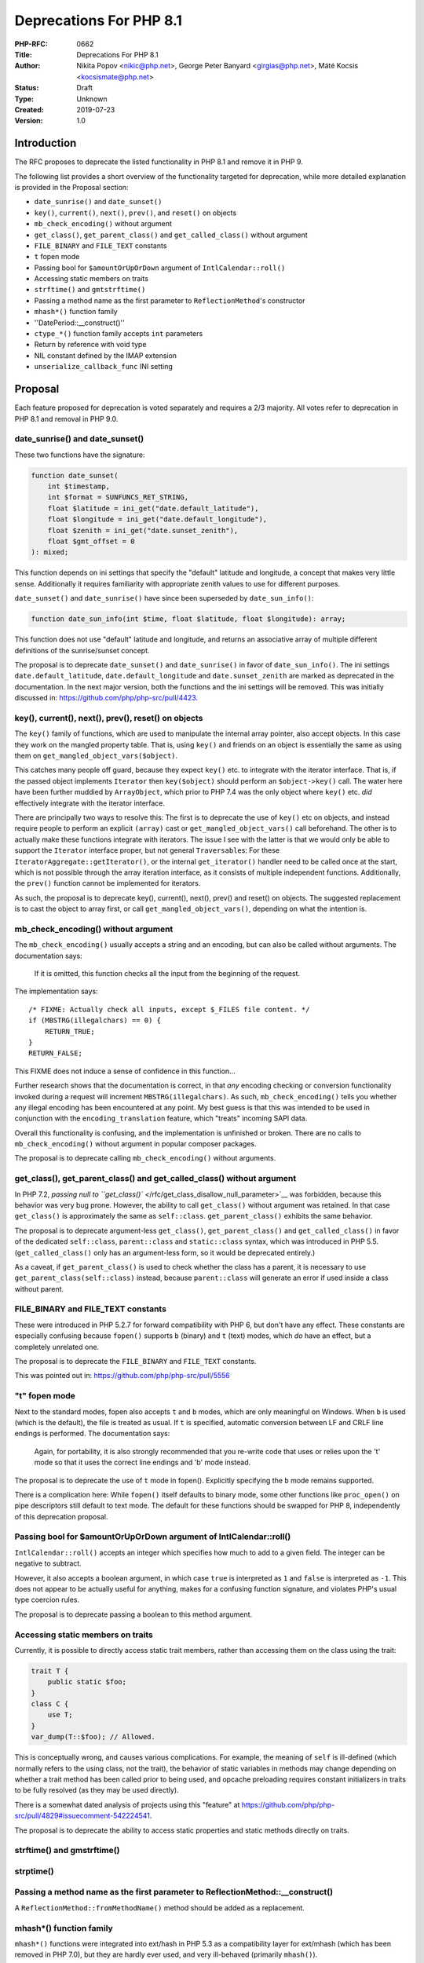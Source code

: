 Deprecations For PHP 8.1
========================

:PHP-RFC: 0662
:Title: Deprecations For PHP 8.1
:Author: Nikita Popov <nikic@php.net>, George Peter Banyard <girgias@php.net>, Máté Kocsis <kocsismate@php.net>
:Status: Draft
:Type: Unknown
:Created: 2019-07-23
:Version: 1.0

Introduction
------------

The RFC proposes to deprecate the listed functionality in PHP 8.1 and
remove it in PHP 9.

The following list provides a short overview of the functionality
targeted for deprecation, while more detailed explanation is provided in
the Proposal section:

-  ``date_sunrise()`` and ``date_sunset()``
-  ``key()``, ``current()``, ``next()``, ``prev()``, and ``reset()`` on
   objects
-  ``mb_check_encoding()`` without argument
-  ``get_class()``, ``get_parent_class()`` and ``get_called_class()``
   without argument
-  ``FILE_BINARY`` and ``FILE_TEXT`` constants
-  ``t`` fopen mode
-  Passing bool for ``$amountOrUpOrDown`` argument of
   ``IntlCalendar::roll()``
-  Accessing static members on traits
-  ``strftime()`` and ``gmtstrftime()``
-  Passing a method name as the first parameter to
   ``ReflectionMethod``'s constructor
-  ``mhash*()`` function family
-  ''DatePeriod::__construct()''
-  ``ctype_*()`` function family accepts ``int`` parameters
-  Return by reference with void type
-  NIL constant defined by the IMAP extension
-  ``unserialize_callback_func`` INI setting

Proposal
--------

Each feature proposed for deprecation is voted separately and requires a
2/3 majority. All votes refer to deprecation in PHP 8.1 and removal in
PHP 9.0.

date_sunrise() and date_sunset()
~~~~~~~~~~~~~~~~~~~~~~~~~~~~~~~~

These two functions have the signature:

.. code:: php

   function date_sunset(
       int $timestamp,
       int $format = SUNFUNCS_RET_STRING,
       float $latitude = ini_get("date.default_latitude"),
       float $longitude = ini_get("date.default_longitude"),
       float $zenith = ini_get("date.sunset_zenith"),
       float $gmt_offset = 0
   ): mixed;

This function depends on ini settings that specify the "default"
latitude and longitude, a concept that makes very little sense.
Additionally it requires familiarity with appropriate zenith values to
use for different purposes.

``date_sunset()`` and ``date_sunrise()`` have since been superseded by
``date_sun_info()``:

.. code:: php

   function date_sun_info(int $time, float $latitude, float $longitude): array;

This function does not use "default" latitude and longitude, and returns
an associative array of multiple different definitions of the
sunrise/sunset concept.

The proposal is to deprecate ``date_sunset()`` and ``date_sunrise()`` in
favor of ``date_sun_info()``. The ini settings
``date.default_latitude``, ``date.default_longitude`` and
``date.sunset_zenith`` are marked as deprecated in the documentation. In
the next major version, both the functions and the ini settings will be
removed. This was initially discussed in:
https://github.com/php/php-src/pull/4423.

key(), current(), next(), prev(), reset() on objects
~~~~~~~~~~~~~~~~~~~~~~~~~~~~~~~~~~~~~~~~~~~~~~~~~~~~

The ``key()`` family of functions, which are used to manipulate the
internal array pointer, also accept objects. In this case they work on
the mangled property table. That is, using ``key()`` and friends on an
object is essentially the same as using them on
``get_mangled_object_vars($object)``.

This catches many people off guard, because they expect ``key()`` etc.
to integrate with the iterator interface. That is, if the passed object
implements ``Iterator`` then ``key($object)`` should perform an
``$object->key()`` call. The water here have been further muddied by
``ArrayObject``, which prior to PHP 7.4 was the only object where
``key()`` etc. *did* effectively integrate with the iterator interface.

There are principally two ways to resolve this: The first is to
deprecate the use of ``key()`` etc on objects, and instead require
people to perform an explicit ``(array)`` cast or
``get_mangled_object_vars()`` call beforehand. The other is to actually
make these functions integrate with iterators. The issue I see with the
latter is that we would only be able to support the ``Iterator``
interface proper, but not general ``Traversable``\ s: For these
``IteratorAggregate::getIterator()``, or the internal ``get_iterator()``
handler need to be called once at the start, which is not possible
through the array iteration interface, as it consists of multiple
independent functions. Additionally, the ``prev()`` function cannot be
implemented for iterators.

As such, the proposal is to deprecate key(), current(), next(), prev()
and reset() on objects. The suggested replacement is to cast the object
to array first, or call ``get_mangled_object_vars()``, depending on what
the intention is.

mb_check_encoding() without argument
~~~~~~~~~~~~~~~~~~~~~~~~~~~~~~~~~~~~

The ``mb_check_encoding()`` usually accepts a string and an encoding,
but can also be called without arguments. The documentation says:

   If it is omitted, this function checks all the input from the
   beginning of the request.

The implementation says:

::

   /* FIXME: Actually check all inputs, except $_FILES file content. */
   if (MBSTRG(illegalchars) == 0) {
       RETURN_TRUE;
   }
   RETURN_FALSE;

This FIXME does not induce a sense of confidence in this function...

Further research shows that the documentation is correct, in that *any*
encoding checking or conversion functionality invoked during a request
will increment ``MBSTRG(illegalchars)``. As such,
``mb_check_encoding()`` tells you whether any illegal encoding has been
encountered at any point. My best guess is that this was intended to be
used in conjunction with the ``encoding_translation`` feature, which
"treats" incoming SAPI data.

Overall this functionality is confusing, and the implementation is
unfinished or broken. There are no calls to ``mb_check_encoding()``
without argument in popular composer packages.

The proposal is to deprecate calling ``mb_check_encoding()`` without
arguments.

get_class(), get_parent_class() and get_called_class() without argument
~~~~~~~~~~~~~~~~~~~~~~~~~~~~~~~~~~~~~~~~~~~~~~~~~~~~~~~~~~~~~~~~~~~~~~~

In PHP 7.2, `passing null to
``get_class()`` </rfc/get_class_disallow_null_parameter>`__ was
forbidden, because this behavior was very bug prone. However, the
ability to call ``get_class()`` without argument was retained. In that
case ``get_class()`` is approximately the same as ``self::class``.
``get_parent_class()`` exhibits the same behavior.

The proposal is to deprecate argument-less ``get_class()``,
``get_parent_class()`` and ``get_called_class()`` in favor of the
dedicated ``self::class``, ``parent::class`` and ``static::class``
syntax, which was introduced in PHP 5.5. (``get_called_class()`` only
has an argument-less form, so it would be deprecated entirely.)

As a caveat, if ``get_parent_class()`` is used to check whether the
class has a parent, it is necessary to use
``get_parent_class(self::class)`` instead, because ``parent::class``
will generate an error if used inside a class without parent.

FILE_BINARY and FILE_TEXT constants
~~~~~~~~~~~~~~~~~~~~~~~~~~~~~~~~~~~

These were introduced in PHP 5.2.7 for forward compatibility with PHP 6,
but don't have any effect. These constants are especially confusing
because ``fopen()`` supports ``b`` (binary) and ``t`` (text) modes,
which *do* have an effect, but a completely unrelated one.

The proposal is to deprecate the ``FILE_BINARY`` and ``FILE_TEXT``
constants.

This was pointed out in: https://github.com/php/php-src/pull/5556

"t" fopen mode
~~~~~~~~~~~~~~

Next to the standard modes, fopen also accepts ``t`` and ``b`` modes,
which are only meaningful on Windows. When ``b`` is used (which is the
default), the file is treated as usual. If ``t`` is specified, automatic
conversion between LF and CRLF line endings is performed. The
documentation says:

   Again, for portability, it is also strongly recommended that you
   re-write code that uses or relies upon the 't' mode so that it uses
   the correct line endings and 'b' mode instead.

The proposal is to deprecate the use of ``t`` mode in fopen().
Explicitly specifying the ``b`` mode remains supported.

There is a complication here: While ``fopen()`` itself defaults to
binary mode, some other functions like ``proc_open()`` on pipe
descriptors still default to text mode. The default for these functions
should be swapped for PHP 8, independently of this deprecation proposal.

Passing bool for $amountOrUpOrDown argument of IntlCalendar::roll()
~~~~~~~~~~~~~~~~~~~~~~~~~~~~~~~~~~~~~~~~~~~~~~~~~~~~~~~~~~~~~~~~~~~

``IntlCalendar::roll()`` accepts an integer which specifies how much to
add to a given field. The integer can be negative to subtract.

However, it also accepts a boolean argument, in which case ``true`` is
interpreted as ``1`` and ``false`` is interpreted as ``-1``. This does
not appear to be actually useful for anything, makes for a confusing
function signature, and violates PHP's usual type coercion rules.

The proposal is to deprecate passing a boolean to this method argument.

Accessing static members on traits
~~~~~~~~~~~~~~~~~~~~~~~~~~~~~~~~~~

Currently, it is possible to directly access static trait members,
rather than accessing them on the class using the trait:

.. code:: php

   trait T {
       public static $foo;
   }
   class C {
       use T;
   }
   var_dump(T::$foo); // Allowed.

This is conceptually wrong, and causes various complications. For
example, the meaning of ``self`` is ill-defined (which normally refers
to the using class, not the trait), the behavior of static variables in
methods may change depending on whether a trait method has been called
prior to being used, and opcache preloading requires constant
initializers in traits to be fully resolved (as they may be used
directly).

There is a somewhat dated analysis of projects using this "feature" at
https://github.com/php/php-src/pull/4829#issuecomment-542224541.

The proposal is to deprecate the ability to access static properties and
static methods directly on traits.

strftime() and gmstrftime()
~~~~~~~~~~~~~~~~~~~~~~~~~~~

strptime()
~~~~~~~~~~

Passing a method name as the first parameter to ReflectionMethod::__construct()
~~~~~~~~~~~~~~~~~~~~~~~~~~~~~~~~~~~~~~~~~~~~~~~~~~~~~~~~~~~~~~~~~~~~~~~~~~~~~~~

A ``ReflectionMethod::fromMethodName()`` method should be added as a
replacement.

mhash*() function family
~~~~~~~~~~~~~~~~~~~~~~~~

``mhash*()`` functions were integrated into ext/hash in PHP 5.3 as a
compatibility layer for ext/mhash (which has been removed in PHP 7.0),
but they are hardly ever used, and very ill-behaved (primarily
``mhash()``).

DatePeriod::__construct()
~~~~~~~~~~~~~~~~~~~~~~~~~

This is a heavily overloaded function (it has 3 signatures) which should
be deprecated in favour of 3 factory methods.

ctype_*() function family accepts int parameters
~~~~~~~~~~~~~~~~~~~~~~~~~~~~~~~~~~~~~~~~~~~~~~~~

Although the documentation currently lists ``string`` as a valid
parameter type for ``ctype_*`` functions, it's not the case. They also
accept an integer which is only mentioned in a note:

    If an integer between -128 and 255 inclusive is provided, it is
    interpreted as the ASCII value of a single character (negative
    values have 256 added in order to allow characters in the Extended
    ASCII range). Any other integer is interpreted as a string
    containing the decimal digits of the integer.

Moreover, if any other type than int or string is passed, ``ctype_*()``
functions silently return ``false``.

Since the current behaviour is highly surprising, passing integer values
to ``ctype_*()`` functions should be deprecated first, and ZPP should be
modified to only accept strings in the next major version.

Predefined variable $http_response_header
~~~~~~~~~~~~~~~~~~~~~~~~~~~~~~~~~~~~~~~~~

W.I.P. See
https://www.php.net/manual/en/reserved.variables.httpresponseheader.php
We already deprecated/removed $php_errormsg and $HTTP_RAW_POST_DATA

Return by reference with void type
~~~~~~~~~~~~~~~~~~~~~~~~~~~~~~~~~~

``function &test(): void {}`` currently allows, probably shouldn't be?

NIL constant defined by the IMAP extension
~~~~~~~~~~~~~~~~~~~~~~~~~~~~~~~~~~~~~~~~~~

The ``NIL`` constant corresponds to the value ``0``, and can be confused
with ``null``.

unserialize_callback_func INI setting
~~~~~~~~~~~~~~~~~~~~~~~~~~~~~~~~~~~~~

W.I.P. (but from my understanding this was used with \__autoload() only
- girgias)

Backward Incompatible Changes
-----------------------------

For PHP 8.1 additional deprecation notices will appear. For PHP 9.0 the
previously deprecated functionality will no longer be available.

Removed from this proposal
--------------------------

The following entries were originally added to this proposal and then
dropped.

DateTimeInterface::ISO8601
~~~~~~~~~~~~~~~~~~~~~~~~~~

The documentation says:

   Note: This format is not compatible with ISO-8601, but is left this
   way for backward compatibility reasons. Use DateTime::ATOM or
   DATE_ATOM for compatibility with ISO-8601 instead.

There's a number of bug reports related to this. From what I understand,
the core problem here is not that the ISO8601 format is *wrong*, it's
just one of multiple legal ISO-8601 formats. As DateTime formats always
refer to a specific format, not a set of multiple possible ones, there
doesn't seem to be anything actionable here.

get_browser() function
~~~~~~~~~~~~~~~~~~~~~~

This was originally included on the rationale that ``get_browser()`` is
much slower than userland browscap implementations. However, this is no
longer the case since a PHP 7.0 patch release, see
https://github.com/php/php-src/pull/2242.

Additional Metadata
-------------------

:Original Authors: Nikita Popov nikic@php.net, George Peter Banyard girgias@php.net, Máté Kocsis kocsismate@php.net
:Original Status: Under Discussion
:Slug: deprecations_php_8_0
:Wiki URL: https://wiki.php.net/rfc/deprecations_php_8_0
